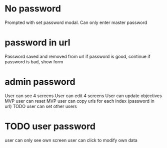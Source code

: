 * No password
  Prompted with set password modal. Can only enter master password
* password in url
  Password saved and removed from url
  if password is good, continue
  if password is bad, show form
* admin password
  User can see 4 screens
  User can edit 4 screens
  User can update objectives
  MVP user can reset
  MVP user can copy urls for each index (password in url)
  TODO user can set other users
* TODO user password
  user can only see own screen
  user can click to modify own data
